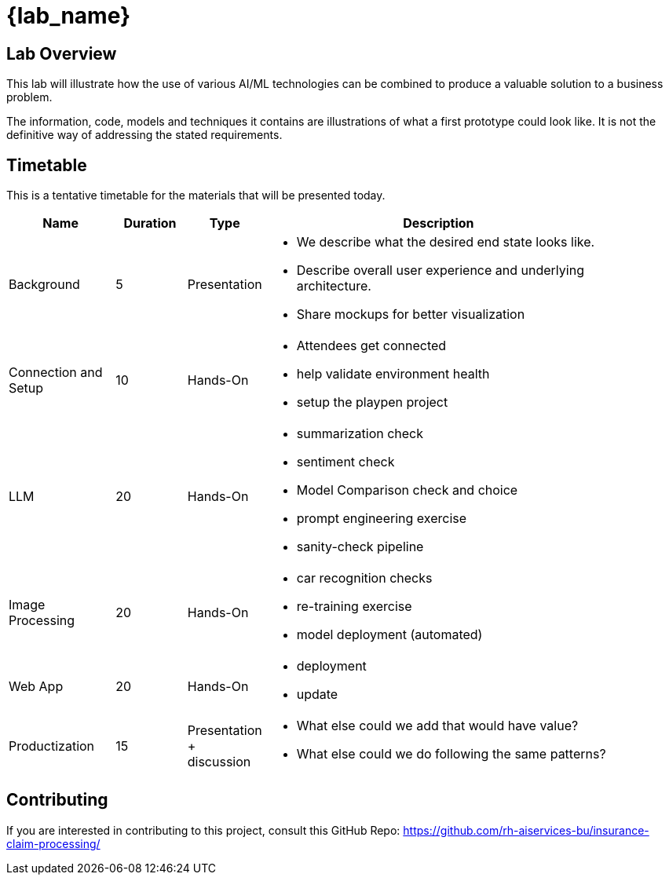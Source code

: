 = {lab_name}

== Lab Overview

This lab will illustrate how the use of various AI/ML technologies can be combined to produce a valuable solution to a business problem.

The information, code, models and techniques it contains are illustrations of what a first prototype could look like. It is not the definitive way of addressing the stated requirements.

== Timetable

This is a tentative timetable for the materials that will be presented today.

[width="90%",cols="3,^2,^2,10",options="header"]
|=========================================================
| Name |Duration |Type |Description

|Background |5 | Presentation
a|- We describe what the desired end state looks like.
- Describe overall user experience and underlying architecture.
- Share mockups for better visualization

|Connection and Setup |10 | Hands-On
a|- Attendees get connected
- help validate environment health
- setup the playpen project

|LLM |20 | Hands-On
a|- summarization check
- sentiment check
- Model Comparison check and choice
- prompt engineering exercise
- sanity-check pipeline

|Image Processing |20 | Hands-On
a|- car recognition checks
- re-training exercise
- model deployment (automated)

|Web App  |20 | Hands-On
a|- deployment
- update

|Productization  |15 | Presentation + discussion
a|- What else could we add that would have value?
- What else could we do following the same patterns?

|=========================================================


== Contributing

If you are interested in contributing to this project, consult this GitHub Repo: https://github.com/rh-aiservices-bu/insurance-claim-processing/[https://github.com/rh-aiservices-bu/insurance-claim-processing/,,window=_blank]
